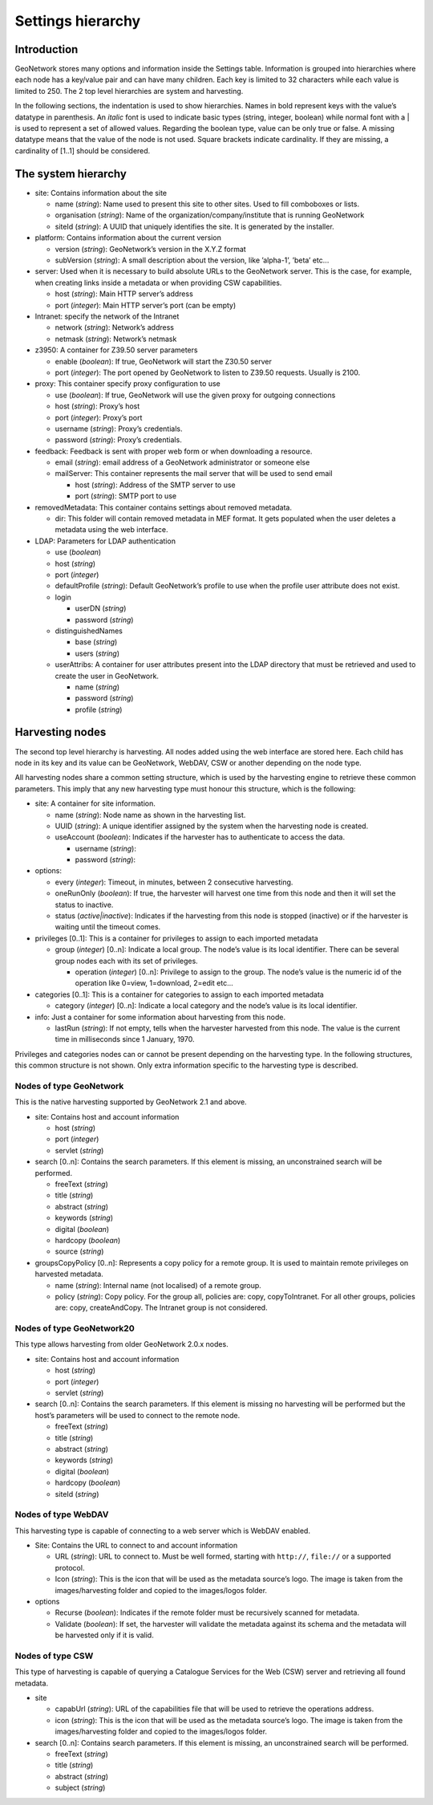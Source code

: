 .. _hierarchy:

Settings hierarchy
==================

Introduction
------------

GeoNetwork stores many options and information inside the Settings table.
Information is grouped into hierarchies where each node has a key/value pair and can
have many children. Each key is limited to 32 characters while each value is limited
to 250. The 2 top level hierarchies are system and harvesting.

In the following sections, the indentation is used to show hierarchies. Names in
bold represent keys with the value’s datatype in parenthesis. An
*italic* font is used to indicate basic types (string, integer,
boolean) while normal font with a | is used to represent a set of allowed values.
Regarding the boolean type, value can be only true or false. A missing datatype
means that the value of the node is not used. Square brackets indicate cardinality.
If they are missing, a cardinality of \[1..1] should be considered.

The system hierarchy
--------------------

- site: Contains information about the site

  - name (*string*): Name used to present this
    site to other sites. Used to fill comboboxes or lists.
  - organisation (*string*): Name of the
    organization/company/institute that is running GeoNetwork
  - siteId (*string*): A UUID that uniquely
    identifies the site. It is generated by the installer.

- platform: Contains information about the current version

  - version (*string*): GeoNetwork’s version in
    the X.Y.Z format
  - subVersion (*string*): A small description
    about the version, like ’alpha-1’, ’beta’ etc...

- server: Used when it is necessary to build absolute URLs to the
  GeoNetwork server. This is the case, for example, when creating links inside
  a metadata or when providing CSW capabilities.

  - host (*string*): Main HTTP server’s address
  - port (*integer*): Main HTTP server’s port (can
    be empty)

- Intranet: specify the network of the Intranet

  - network (*string*): Network’s address
  - netmask (*string*): Network’s netmask

- z3950: A container for Z39.50 server parameters

  - enable (*boolean*): If true, GeoNetwork will
    start the Z30.50 server
  - port (*integer*): The port opened by
    GeoNetwork to listen to Z39.50 requests. Usually is 2100.

- proxy: This container specify proxy configuration to use

  - use (*boolean*): If true, GeoNetwork will use
    the given proxy for outgoing connections
  - host (*string*): Proxy’s host
  - port (*integer*): Proxy’s port
  - username (*string*): Proxy’s credentials.
  - password (*string*): Proxy’s
    credentials.

- feedback: Feedback is sent with proper web form or when downloading a
  resource.

  - email (*string*): email address of a
    GeoNetwork administrator or someone else
  - mailServer: This container represents the mail server that will
    be used to send email

    - host (*string*): Address of the SMTP
      server to use
    - port (*string*): SMTP port to
      use

- removedMetadata: This container contains settings about removed metadata.

  - dir: This folder will contain removed metadata in MEF format. It
    gets populated when the user deletes a metadata using the web
    interface.

- LDAP: Parameters for LDAP authentication

  - use (*boolean*)
  - host (*string*)
  - port (*integer*)
  - defaultProfile (*string*): Default
    GeoNetwork’s profile to use when the profile user attribute does not
    exist.
  - login

    - userDN (*string*)
    - password (*string*)

  - distinguishedNames

    - base (*string*)
    - users (*string*)

  - userAttribs: A container for user attributes present into the
    LDAP directory that must be retrieved and used to create the user in
    GeoNetwork.

    - name (*string*)
    - password (*string*)
    - profile (*string*)

Harvesting nodes
----------------

The second top level hierarchy is harvesting. All nodes added using the web
interface are stored here. Each child has node in its key and its value can be
GeoNetwork, WebDAV, CSW or another depending on the node type.

All harvesting nodes share a common setting structure, which is used by the
harvesting engine to retrieve these common parameters. This imply that any new
harvesting type must honour this structure, which is the following:

- site: A container for site information.

  - name (*string*): Node name as shown in the
    harvesting list.
  - UUID (*string*): A unique identifier assigned
    by the system when the harvesting node is created.
  - useAccount (*boolean*): Indicates if the
    harvester has to authenticate to access the data.

    - username (*string*):
    - password (*string*):

- options:

  - every (*integer*): Timeout, in minutes,
    between 2 consecutive harvesting.
  - oneRunOnly (*boolean*): If true, the harvester
    will harvest one time from this node and then it will set the status
    to inactive.
  - status (*active|inactive*): Indicates if the harvesting from this
    node is stopped (inactive) or if the harvester is waiting until the
    timeout comes.

- privileges \[0..1]: This is a container for privileges to assign to each
  imported metadata

  - group (*integer*) \[0..n]: Indicate a local
    group. The node’s value is its local identifier. There can be
    several group nodes each with its set of privileges.

    - operation (*integer*) \[0..n]:
      Privilege to assign to the group. The node’s value is the
      numeric id of the operation like 0=view, 1=download, 2=edit
      etc...

- categories \[0..1]: This is a container for categories to assign to each
  imported metadata

  - category (*integer*) \[0..n]: Indicate a local
    category and the node’s value is its local identifier.

- info: Just a container for some information about harvesting from this
  node.

  - lastRun (*string*): If not empty, tells when
    the harvester harvested from this node. The value is the current
    time in milliseconds since 1 January, 1970.

Privileges and categories nodes can or cannot be present depending on the
harvesting type. In the following structures, this common structure is not shown.
Only extra information specific to the harvesting type is described.

Nodes of type GeoNetwork
````````````````````````

This is the native harvesting supported by GeoNetwork 2.1 and above.

- site: Contains host and account information

  - host (*string*)
  - port (*integer*)
  - servlet (*string*)

- search \[0..n]: Contains the search parameters. If this element is
  missing, an unconstrained search will be performed.

  - freeText (*string*)
  - title (*string*)
  - abstract (*string*)
  - keywords (*string*)
  - digital (*boolean*)
  - hardcopy (*boolean*)
  - source (*string*)

- groupsCopyPolicy \[0..n]: Represents a copy policy for a remote group.
  It is used to maintain remote privileges on harvested metadata.

  - name (*string*): Internal name (not
    localised) of a remote group.
  - policy (*string*): Copy policy. For the
    group all, policies are: copy, copyToIntranet. For all other
    groups, policies are: copy, createAndCopy. The Intranet group is
    not considered.

Nodes of type GeoNetwork20
``````````````````````````

This type allows harvesting from older GeoNetwork 2.0.x nodes.

- site: Contains host and account information

  - host (*string*)
  - port (*integer*)
  - servlet (*string*)

- search \[0..n]: Contains the search parameters. If this element is
  missing no harvesting will be performed but the host’s parameters will
  be used to connect to the remote node.

  - freeText (*string*)
  - title (*string*)
  - abstract (*string*)
  - keywords (*string*)
  - digital (*boolean*)
  - hardcopy (*boolean*)
  - siteId (*string*)

Nodes of type WebDAV
````````````````````

This harvesting type is capable of connecting to a web server which is WebDAV
enabled.

- Site: Contains the URL to connect to and account information

  - URL (*string*): URL to connect to. Must be
    well formed, starting with ``http://``, ``file://`` or a supported
    protocol.
  - Icon (*string*): This is the icon that
    will be used as the metadata source’s logo. The image is taken
    from the images/harvesting folder and copied to the images/logos
    folder.

- options

  - Recurse (*boolean*): Indicates if the
    remote folder must be recursively scanned for metadata.
  - Validate (*boolean*): If set, the
    harvester will validate the metadata against its schema and the
    metadata will be harvested only if it is valid.

Nodes of type CSW
`````````````````

This type of harvesting is capable of querying a Catalogue Services for the
Web (CSW) server and retrieving all found metadata.

- site

  - capabUrl (*string*): URL of the
    capabilities file that will be used to retrieve the operations
    address.
  - icon (*string*): This is the icon that
    will be used as the metadata source’s logo. The image is taken
    from the images/harvesting folder and copied to the images/logos
    folder.

- search \[0..n]: Contains search parameters. If this element is
  missing, an unconstrained search will be performed.

  - freeText (*string*)
  - title (*string*)
  - abstract (*string*)
  - subject (*string*)


